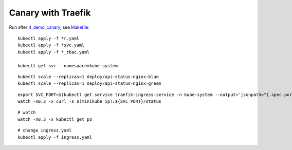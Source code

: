 ===================
Canary with Traefik
===================

Run after `4_demo_canary <../4_demo_canary>`_, see `Makefile <Makefile>`_:

::

	kubectl apply -f *r.yaml
	kubectl apply -f *svc.yaml
	kubectl apply -f *_rbac.yaml

	kubectl get svc --namespace=kube-system

::

  kubectl scale --replicas=1 deploy/api-status-nginx-blue
  kubectl scale --replicas=1 deploy/api-status-nginx-green

::

	export SVC_PORT=$(kubectl get service traefik-ingress-service -n kube-system --output='jsonpath="{.spec.ports[0].nodePort}"' | tr -d '"')
	watch -n0.3 -x curl -s $(minikube ip):${SVC_PORT}/status

::

  # watch
  watch -n0.3 -x kubectl get po

::

  # change ingress.yaml
  kubectl apply -f ingress.yaml
